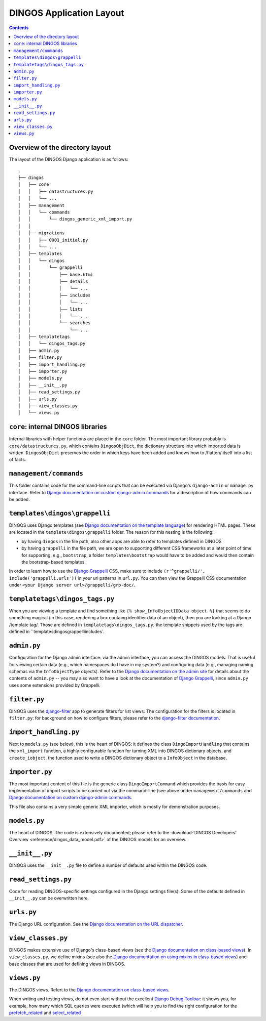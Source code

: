 DINGOS Application Layout
=========================

.. contents::

Overview of the directory layout
--------------------------------

The layout of the DINGOS Django application is as follows::

     .
     ├── dingos
     │   ├── core
     │   │   ├── datastructures.py
     │   │   └── ...
     │   ├── management
     │   │   └── commands
     │   │       └── dingos_generic_xml_import.py
     │   │       
     │   ├── migrations
     │   │   ├── 0001_initial.py
     │   │   └── ...
     │   ├── templates
     │   │   └── dingos
     │   │       └── grappelli
     │   │           ├── base.html
     │   │           ├── details
     │   │           │   └── ...
     │   │           ├── includes
     │   │           │   └── ...
     │   │           ├── lists
     │   │           │   └── ...
     │   │           └── searches
     │   │               └── ...
     │   ├── templatetags
     │   │   └── dingos_tags.py
     │   ├── admin.py
     │   ├── filter.py
     │   ├── import_handling.py
     │   ├── importer.py
     │   ├── models.py
     │   ├── __init__.py
     │   ├── read_settings.py
     │   ├── urls.py
     │   ├── view_classes.py
     │   └── views.py


``core``: internal DINGOS libraries
-----------------------------------

Internal libraries with helper functions are placed in the ``core``
folder. The most important library probably is ``core/datastructures.py``,
which contains ``DingosObjDict``, the dictionary structure into which
imported data is written.  ``DingosObjDict`` preserves the order in
which keys have been added and knows how to /flatten/ itself into
a list of facts.

``management/commands``
-----------------------

This folder contains code for the command-line scripts that
can be executed via Django's ``django-admin`` or ``manage.py``
interface. Refer to `Django documentation on custom django-admin commands`_
for a description of how commands can be added.

``templates\dingos\grappelli``
------------------------------

DINGOS uses Django templates (see `Django documentation on the template language`_)
for rendering HTML pages. These are located in the ``template\dingos\grappelli`` folder.
The reason for this nesting is the following:

* by having ``dingos`` in the file path, also other apps are able to refer to templates
  defined in DINGOS
* by having ``grappelli`` in the file path, we are open to supporting different CSS frameworks
  at a later point of time: for supporting, e.g., ``bootstrap``, a folder ``templates\bootstrap``
  would have to be added and would then contain the bootstrap-based templates.

In order  to learn how to use the `Django Grappelli`_ CSS, make sure to include
``(r'^grappelli/', include('grappelli.urls'))`` in your url patterns in ``url.py``.
You can then view the Grappelli CSS documentation under ``<your Django server url>/grappelli/grp-doc/``.


``templatetags\dingos_tags.py``
-------------------------------

When you are viewing a template and find something like ``{% show_InfoObjectIDData object %}`` that
seems to do something magical (in this case, rendering a box containg identifier data of an object),
then you are looking at a Django /template tag/. Those are defined in ``templatetags\dingos_tags.py``;
the template snippets used by the tags are defined in ``templates\dingos\grappelli\includes`.

``admin.py``
------------

Configuration for the Django admin interface: via the admin interface, you can access the
DINGOS models. That is useful for viewing certain data (e.g., which namespaces do I have
in my system?) and configuring data (e.g., managing naming schemas via the ``InfoObjectType``
objects). Refer to the `Django documentation on the admin site`_ for details about
the contents of ``admin.py`` -- you may also want to have a look at
the documentation of `Django Grappelli`_, since ``admin.py`` uses some extensions
provided by Grappelli.

``filter.py``
-------------

DINGOS uses the `django-filter`_ app to generate filters for list views. The 
configuration for the filters is located in ``filter.py``: for background on
how to configure filters, please refer to the `django-filter documentation`_.

``import_handling.py``
----------------------

Next to ``models.py`` (see below), this is the heart of DINGOS: it defines the
class ``DingoImportHandling`` that contains the ``xml_import`` function,
a highly configurable function for turning XML into DINGOS dictionary objects,
and ``create_iobject``, the function used to write a DINGOS dictionary object
to a ``InfoObject`` in the database.

``importer.py``
---------------

The most important content of this file is the generic class ``DingoImportCommand``
which provides the basis for easy implementation of import scripts to
be carried out via the command-line (see above under ``management/commands``
and `Django documentation on custom django-admin commands`_.

This file also contains a very simple generic XML importer, which is mostly for
demonstration purposes. 

``models.py``
-------------

The heart of DINGOS. The code is extensively documented; please refer to the
:download:`DINGOS Developers' Overview <reference/dingos_data_model.pdf>` of the DINGOS models
for an overview.

``__init__.py``
---------------

DINGOS uses the ``__init__.py`` file to define a number of defaults used
within the DINGOS code.

``read_settings.py``
--------------------

Code for reading DINGOS-specific settings configured in the Django settings
file(s). Some of the defaults defined in ``__init__.py`` can be 
overwritten here. 


``urls.py``
-----------

The Django URL configuration. See the `Django documentation on the URL dispatcher`_.

``view_classes.py``
-------------------

DINGOS makes extensive use of Django's class-based views (see the
`Django documentation on class-based views`_). In ``view_classes.py``,
we define mixins (see also the `Django documentation on using mixins in class-based views`_) 
and base classes that are used for defining views
in DINGOS.

``views.py``
------------

The DINGOS views. Refert to the
`Django documentation on class-based views`_.

When writing and testing views, do not even start without the excellent `Django Debug Toolbar`_:
it shows you, for example, how many which SQL queries were executed (which will help you
to find the right configuration for the `prefetch_related`_ and `select_related`_





.. _Django documentation on custom django-admin commands: https://docs.djangoproject.com/en/dev/howto/custom-management-commands/

.. _Django documentation on the template language: https://docs.djangoproject.com/en/dev/topics/templates/

.. _Django Grappelli: https://django-grappelli.readthedocs.org/en/latest/

.. _Django documentation on the admin site: https://docs.djangoproject.com/en/dev/ref/contrib/admin/

.. _django-filter: https://django-filter.readthedocs.org/en/latest/

.. _django-filter documentation: https://django-filter.readthedocs.org/en/latest/

.. _Django documentation on the URL dispatcher: https://docs.djangoproject.com/en/dev/topics/http/urls/

.. _Django documentation on class-based views: https://docs.djangoproject.com/en/dev/topics/class-based-views/

.. _Django documentation on using mixins in class-based views: https://docs.djangoproject.com/en/dev/topics/class-based-views/mixins/

.. _Django Debug Toolbar: https://github.com/django-debug-toolbar/django-debug-toolbar

.. _prefetch_related: https://docs.djangoproject.com/en/dev/ref/models/querysets/#prefetch-related

.. _select_related: https://docs.djangoproject.com/en/dev/ref/models/querysets/#select-related
